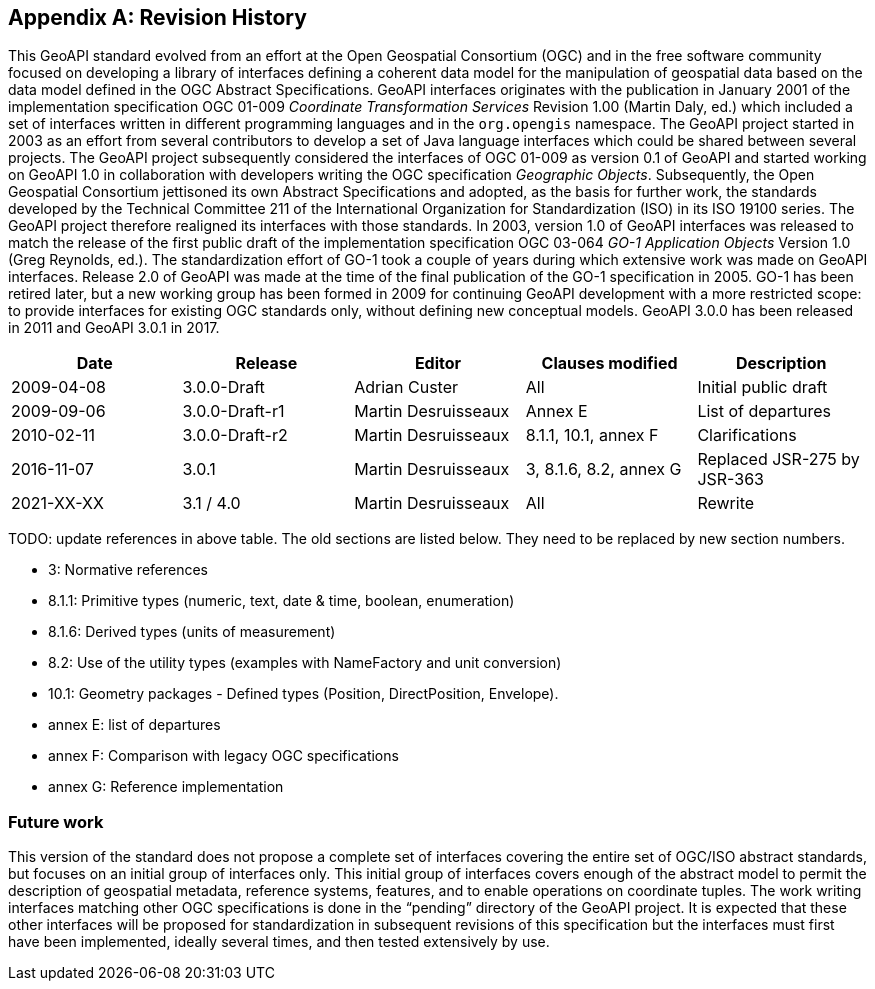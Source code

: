 [appendix]
[[history]]
== Revision History

This GeoAPI standard evolved from an effort at the Open Geospatial Consortium (OGC) and in the free software community
focused on developing a library of interfaces defining a coherent data model for the manipulation of geospatial data
based on the data model defined in the OGC Abstract Specifications.
GeoAPI interfaces originates with the publication in January 2001 of the implementation specification
OGC 01-009 _Coordinate Transformation Services_ Revision 1.00 (Martin Daly, ed.)
which included a set of interfaces written in different programming languages and in the `org.opengis` namespace.
The GeoAPI project started in 2003 as an effort from several contributors to develop a set of Java language interfaces
which could be shared between several projects.
The GeoAPI project subsequently considered the interfaces of OGC 01-009 as version 0.1 of GeoAPI
and started working on GeoAPI 1.0 in collaboration with developers writing the OGC specification _Geographic Objects_.
Subsequently, the Open Geospatial Consortium jettisoned its own Abstract Specifications and adopted,
as the basis for further work, the standards developed by the Technical Committee 211 of the
International Organization for Standardization (ISO) in its ISO 19100 series.
The GeoAPI project therefore realigned its interfaces with those standards.
In 2003, version 1.0 of GeoAPI interfaces was released to match the release of the first public draft
of the implementation specification OGC 03-064 _GO-1 Application Objects_ Version 1.0 (Greg Reynolds, ed.).
The standardization effort of GO-1 took a couple of years during which extensive work was made on GeoAPI interfaces.
Release 2.0 of GeoAPI was made at the time of the final publication of the GO-1 specification in 2005.
GO-1 has been retired later, but a new working group has been formed in 2009 for continuing GeoAPI development
with a more restricted scope: to provide interfaces for existing OGC standards only, without defining new conceptual models.
GeoAPI 3.0.0 has been released in 2011 and GeoAPI 3.0.1 in 2017.

[options="header"]
|===============================================================================================
|Date       |Release        |Editor              |Clauses modified         |Description
|2009-04-08 |3.0.0-Draft    |Adrian Custer       |All                      |Initial public draft
|2009-09-06 |3.0.0-Draft-r1 |Martin Desruisseaux |Annex E                  |List of departures
|2010-02-11 |3.0.0-Draft-r2 |Martin Desruisseaux |8.1.1, 10.1, annex F     |Clarifications
|2016-11-07 |3.0.1          |Martin Desruisseaux |3, 8.1.6, 8.2, annex G   |Replaced JSR-275 by JSR-363
|2021-XX-XX |3.1 / 4.0      |Martin Desruisseaux |All                      |Rewrite
|===============================================================================================

[red yellow-background]#TODO: update references in above table.
The old sections are listed below.
They need to be replaced by new section numbers.#

[role="compact"]
* 3:       Normative references
* 8.1.1:   Primitive types (numeric, text, date & time, boolean, enumeration)
* 8.1.6:   Derived types (units of measurement)
* 8.2:     Use of the utility types (examples with NameFactory and unit conversion)
* 10.1:    Geometry packages - Defined types (Position, DirectPosition, Envelope).
* annex E: list of departures
* annex F: Comparison with legacy OGC specifications
* annex G: Reference implementation

[[future_work]]
[discrete]
=== Future work

This version of the standard does not propose a complete set of interfaces covering the entire set of OGC/ISO abstract standards,
but focuses on an initial group of interfaces only.
This initial group of interfaces covers enough of the abstract model to permit the description of geospatial metadata,
reference systems, features, and to enable operations on coordinate tuples.
The work writing interfaces matching other OGC specifications is done in the “pending” directory of the GeoAPI project.
It is expected that these other interfaces will be proposed for standardization in subsequent revisions of this specification
but the interfaces must first have been implemented, ideally several times, and then tested extensively by use.
